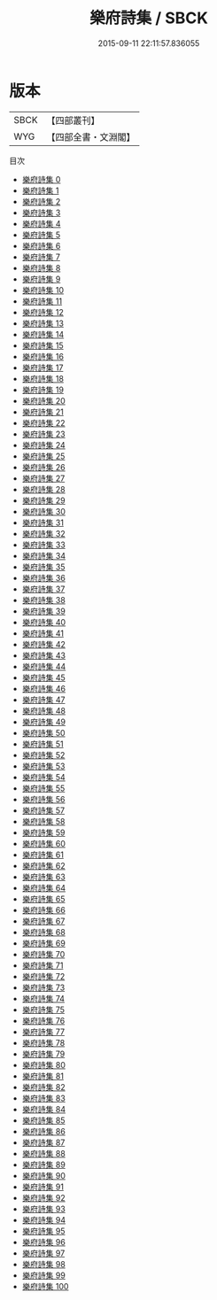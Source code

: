 #+TITLE: 樂府詩集 / SBCK

#+DATE: 2015-09-11 22:11:57.836055
* 版本
 |      SBCK|【四部叢刊】  |
 |       WYG|【四部全書・文淵閣】|
目次
 - [[file:KR4h0034_000.txt][樂府詩集 0]]
 - [[file:KR4h0034_001.txt][樂府詩集 1]]
 - [[file:KR4h0034_002.txt][樂府詩集 2]]
 - [[file:KR4h0034_003.txt][樂府詩集 3]]
 - [[file:KR4h0034_004.txt][樂府詩集 4]]
 - [[file:KR4h0034_005.txt][樂府詩集 5]]
 - [[file:KR4h0034_006.txt][樂府詩集 6]]
 - [[file:KR4h0034_007.txt][樂府詩集 7]]
 - [[file:KR4h0034_008.txt][樂府詩集 8]]
 - [[file:KR4h0034_009.txt][樂府詩集 9]]
 - [[file:KR4h0034_010.txt][樂府詩集 10]]
 - [[file:KR4h0034_011.txt][樂府詩集 11]]
 - [[file:KR4h0034_012.txt][樂府詩集 12]]
 - [[file:KR4h0034_013.txt][樂府詩集 13]]
 - [[file:KR4h0034_014.txt][樂府詩集 14]]
 - [[file:KR4h0034_015.txt][樂府詩集 15]]
 - [[file:KR4h0034_016.txt][樂府詩集 16]]
 - [[file:KR4h0034_017.txt][樂府詩集 17]]
 - [[file:KR4h0034_018.txt][樂府詩集 18]]
 - [[file:KR4h0034_019.txt][樂府詩集 19]]
 - [[file:KR4h0034_020.txt][樂府詩集 20]]
 - [[file:KR4h0034_021.txt][樂府詩集 21]]
 - [[file:KR4h0034_022.txt][樂府詩集 22]]
 - [[file:KR4h0034_023.txt][樂府詩集 23]]
 - [[file:KR4h0034_024.txt][樂府詩集 24]]
 - [[file:KR4h0034_025.txt][樂府詩集 25]]
 - [[file:KR4h0034_026.txt][樂府詩集 26]]
 - [[file:KR4h0034_027.txt][樂府詩集 27]]
 - [[file:KR4h0034_028.txt][樂府詩集 28]]
 - [[file:KR4h0034_029.txt][樂府詩集 29]]
 - [[file:KR4h0034_030.txt][樂府詩集 30]]
 - [[file:KR4h0034_031.txt][樂府詩集 31]]
 - [[file:KR4h0034_032.txt][樂府詩集 32]]
 - [[file:KR4h0034_033.txt][樂府詩集 33]]
 - [[file:KR4h0034_034.txt][樂府詩集 34]]
 - [[file:KR4h0034_035.txt][樂府詩集 35]]
 - [[file:KR4h0034_036.txt][樂府詩集 36]]
 - [[file:KR4h0034_037.txt][樂府詩集 37]]
 - [[file:KR4h0034_038.txt][樂府詩集 38]]
 - [[file:KR4h0034_039.txt][樂府詩集 39]]
 - [[file:KR4h0034_040.txt][樂府詩集 40]]
 - [[file:KR4h0034_041.txt][樂府詩集 41]]
 - [[file:KR4h0034_042.txt][樂府詩集 42]]
 - [[file:KR4h0034_043.txt][樂府詩集 43]]
 - [[file:KR4h0034_044.txt][樂府詩集 44]]
 - [[file:KR4h0034_045.txt][樂府詩集 45]]
 - [[file:KR4h0034_046.txt][樂府詩集 46]]
 - [[file:KR4h0034_047.txt][樂府詩集 47]]
 - [[file:KR4h0034_048.txt][樂府詩集 48]]
 - [[file:KR4h0034_049.txt][樂府詩集 49]]
 - [[file:KR4h0034_050.txt][樂府詩集 50]]
 - [[file:KR4h0034_051.txt][樂府詩集 51]]
 - [[file:KR4h0034_052.txt][樂府詩集 52]]
 - [[file:KR4h0034_053.txt][樂府詩集 53]]
 - [[file:KR4h0034_054.txt][樂府詩集 54]]
 - [[file:KR4h0034_055.txt][樂府詩集 55]]
 - [[file:KR4h0034_056.txt][樂府詩集 56]]
 - [[file:KR4h0034_057.txt][樂府詩集 57]]
 - [[file:KR4h0034_058.txt][樂府詩集 58]]
 - [[file:KR4h0034_059.txt][樂府詩集 59]]
 - [[file:KR4h0034_060.txt][樂府詩集 60]]
 - [[file:KR4h0034_061.txt][樂府詩集 61]]
 - [[file:KR4h0034_062.txt][樂府詩集 62]]
 - [[file:KR4h0034_063.txt][樂府詩集 63]]
 - [[file:KR4h0034_064.txt][樂府詩集 64]]
 - [[file:KR4h0034_065.txt][樂府詩集 65]]
 - [[file:KR4h0034_066.txt][樂府詩集 66]]
 - [[file:KR4h0034_067.txt][樂府詩集 67]]
 - [[file:KR4h0034_068.txt][樂府詩集 68]]
 - [[file:KR4h0034_069.txt][樂府詩集 69]]
 - [[file:KR4h0034_070.txt][樂府詩集 70]]
 - [[file:KR4h0034_071.txt][樂府詩集 71]]
 - [[file:KR4h0034_072.txt][樂府詩集 72]]
 - [[file:KR4h0034_073.txt][樂府詩集 73]]
 - [[file:KR4h0034_074.txt][樂府詩集 74]]
 - [[file:KR4h0034_075.txt][樂府詩集 75]]
 - [[file:KR4h0034_076.txt][樂府詩集 76]]
 - [[file:KR4h0034_077.txt][樂府詩集 77]]
 - [[file:KR4h0034_078.txt][樂府詩集 78]]
 - [[file:KR4h0034_079.txt][樂府詩集 79]]
 - [[file:KR4h0034_080.txt][樂府詩集 80]]
 - [[file:KR4h0034_081.txt][樂府詩集 81]]
 - [[file:KR4h0034_082.txt][樂府詩集 82]]
 - [[file:KR4h0034_083.txt][樂府詩集 83]]
 - [[file:KR4h0034_084.txt][樂府詩集 84]]
 - [[file:KR4h0034_085.txt][樂府詩集 85]]
 - [[file:KR4h0034_086.txt][樂府詩集 86]]
 - [[file:KR4h0034_087.txt][樂府詩集 87]]
 - [[file:KR4h0034_088.txt][樂府詩集 88]]
 - [[file:KR4h0034_089.txt][樂府詩集 89]]
 - [[file:KR4h0034_090.txt][樂府詩集 90]]
 - [[file:KR4h0034_091.txt][樂府詩集 91]]
 - [[file:KR4h0034_092.txt][樂府詩集 92]]
 - [[file:KR4h0034_093.txt][樂府詩集 93]]
 - [[file:KR4h0034_094.txt][樂府詩集 94]]
 - [[file:KR4h0034_095.txt][樂府詩集 95]]
 - [[file:KR4h0034_096.txt][樂府詩集 96]]
 - [[file:KR4h0034_097.txt][樂府詩集 97]]
 - [[file:KR4h0034_098.txt][樂府詩集 98]]
 - [[file:KR4h0034_099.txt][樂府詩集 99]]
 - [[file:KR4h0034_100.txt][樂府詩集 100]]
